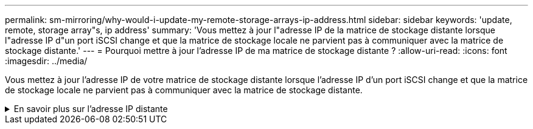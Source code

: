 ---
permalink: sm-mirroring/why-would-i-update-my-remote-storage-arrays-ip-address.html 
sidebar: sidebar 
keywords: 'update, remote, storage array"s, ip address' 
summary: 'Vous mettez à jour l"adresse IP de la matrice de stockage distante lorsque l"adresse IP d"un port iSCSI change et que la matrice de stockage locale ne parvient pas à communiquer avec la matrice de stockage distante.' 
---
= Pourquoi mettre à jour l'adresse IP de ma matrice de stockage distante ?
:allow-uri-read: 
:icons: font
:imagesdir: ../media/


[role="lead"]
Vous mettez à jour l'adresse IP de votre matrice de stockage distante lorsque l'adresse IP d'un port iSCSI change et que la matrice de stockage locale ne parvient pas à communiquer avec la matrice de stockage distante.

.En savoir plus sur l'adresse IP distante
[%collapsible]
====
Lors de l'établissement d'une relation de mise en miroir asynchrone avec une connexion iSCSI, les matrices de stockage locales et distantes stockent un enregistrement de l'adresse IP de la matrice de stockage distante dans la configuration de mise en miroir asynchrone. Si l'adresse IP d'un port iSCSI change, la matrice de stockage distante qui tente d'utiliser ce port rencontre une erreur de communication.

La matrice de stockage avec l'adresse IP modifiée envoie un message à chaque matrice de stockage distante associée aux groupes de cohérence miroir configurés pour effectuer une mise en miroir sur une connexion iSCSI. Les matrices de stockage qui reçoivent ce message mettent automatiquement à jour leur adresse IP cible distante.

Si la matrice de stockage avec l'adresse IP modifiée ne parvient pas à envoyer son message inter-matrice à une matrice de stockage distante, le système vous envoie une alerte du problème de connectivité. Utilisez l'option mettre à jour l'adresse IP distante pour rétablir la connexion avec la matrice de stockage locale.

====
